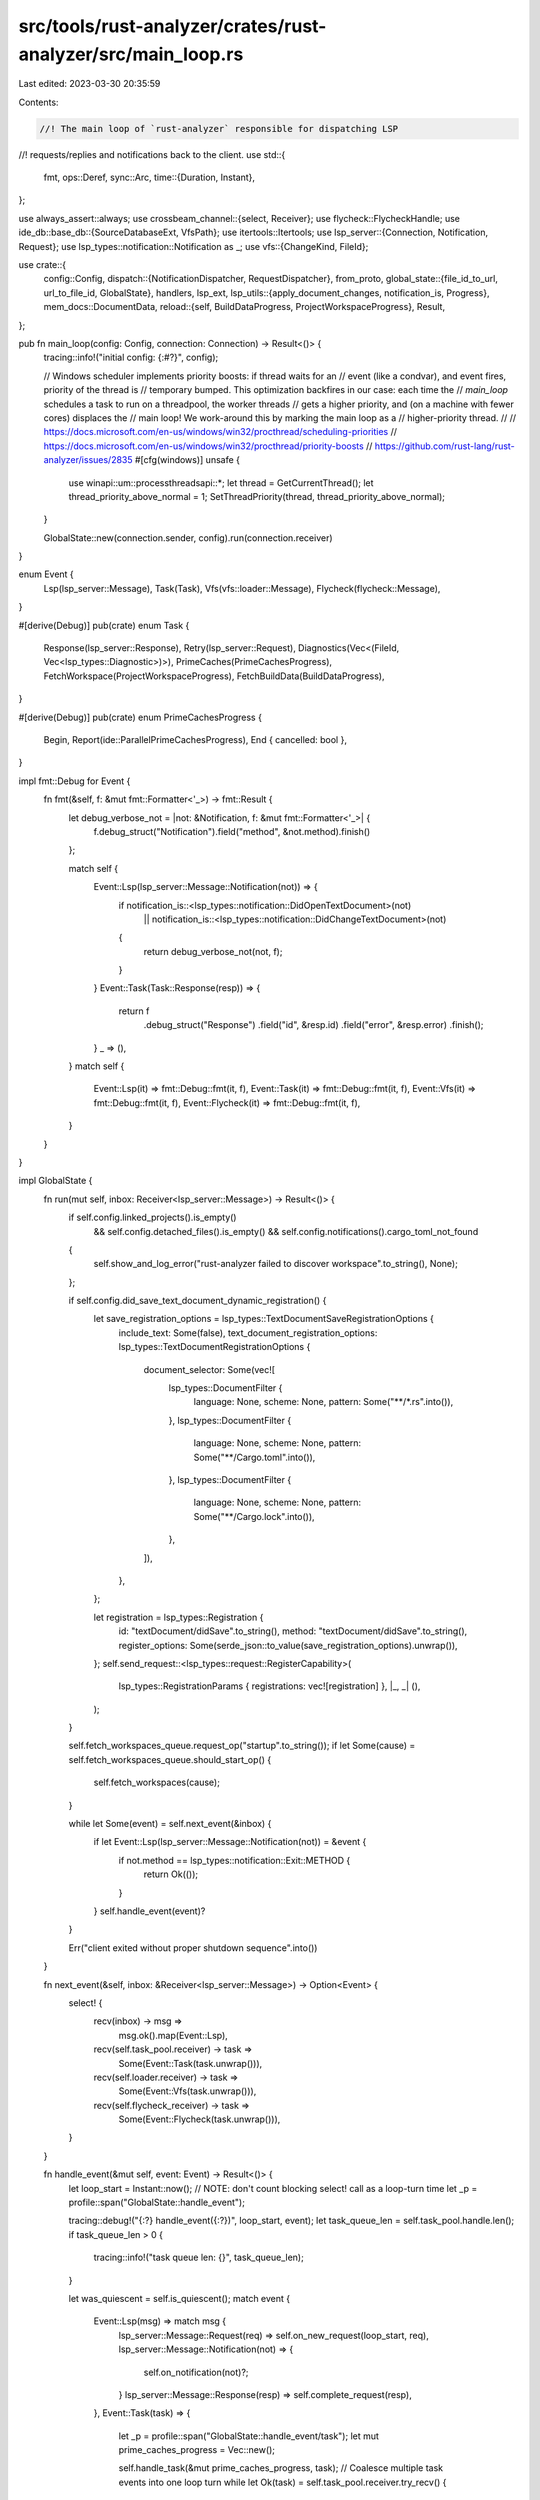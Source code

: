 src/tools/rust-analyzer/crates/rust-analyzer/src/main_loop.rs
=============================================================

Last edited: 2023-03-30 20:35:59

Contents:

.. code-block:: rs

    //! The main loop of `rust-analyzer` responsible for dispatching LSP
//! requests/replies and notifications back to the client.
use std::{
    fmt,
    ops::Deref,
    sync::Arc,
    time::{Duration, Instant},
};

use always_assert::always;
use crossbeam_channel::{select, Receiver};
use flycheck::FlycheckHandle;
use ide_db::base_db::{SourceDatabaseExt, VfsPath};
use itertools::Itertools;
use lsp_server::{Connection, Notification, Request};
use lsp_types::notification::Notification as _;
use vfs::{ChangeKind, FileId};

use crate::{
    config::Config,
    dispatch::{NotificationDispatcher, RequestDispatcher},
    from_proto,
    global_state::{file_id_to_url, url_to_file_id, GlobalState},
    handlers, lsp_ext,
    lsp_utils::{apply_document_changes, notification_is, Progress},
    mem_docs::DocumentData,
    reload::{self, BuildDataProgress, ProjectWorkspaceProgress},
    Result,
};

pub fn main_loop(config: Config, connection: Connection) -> Result<()> {
    tracing::info!("initial config: {:#?}", config);

    // Windows scheduler implements priority boosts: if thread waits for an
    // event (like a condvar), and event fires, priority of the thread is
    // temporary bumped. This optimization backfires in our case: each time the
    // `main_loop` schedules a task to run on a threadpool, the worker threads
    // gets a higher priority, and (on a machine with fewer cores) displaces the
    // main loop! We work-around this by marking the main loop as a
    // higher-priority thread.
    //
    // https://docs.microsoft.com/en-us/windows/win32/procthread/scheduling-priorities
    // https://docs.microsoft.com/en-us/windows/win32/procthread/priority-boosts
    // https://github.com/rust-lang/rust-analyzer/issues/2835
    #[cfg(windows)]
    unsafe {
        use winapi::um::processthreadsapi::*;
        let thread = GetCurrentThread();
        let thread_priority_above_normal = 1;
        SetThreadPriority(thread, thread_priority_above_normal);
    }

    GlobalState::new(connection.sender, config).run(connection.receiver)
}

enum Event {
    Lsp(lsp_server::Message),
    Task(Task),
    Vfs(vfs::loader::Message),
    Flycheck(flycheck::Message),
}

#[derive(Debug)]
pub(crate) enum Task {
    Response(lsp_server::Response),
    Retry(lsp_server::Request),
    Diagnostics(Vec<(FileId, Vec<lsp_types::Diagnostic>)>),
    PrimeCaches(PrimeCachesProgress),
    FetchWorkspace(ProjectWorkspaceProgress),
    FetchBuildData(BuildDataProgress),
}

#[derive(Debug)]
pub(crate) enum PrimeCachesProgress {
    Begin,
    Report(ide::ParallelPrimeCachesProgress),
    End { cancelled: bool },
}

impl fmt::Debug for Event {
    fn fmt(&self, f: &mut fmt::Formatter<'_>) -> fmt::Result {
        let debug_verbose_not = |not: &Notification, f: &mut fmt::Formatter<'_>| {
            f.debug_struct("Notification").field("method", &not.method).finish()
        };

        match self {
            Event::Lsp(lsp_server::Message::Notification(not)) => {
                if notification_is::<lsp_types::notification::DidOpenTextDocument>(not)
                    || notification_is::<lsp_types::notification::DidChangeTextDocument>(not)
                {
                    return debug_verbose_not(not, f);
                }
            }
            Event::Task(Task::Response(resp)) => {
                return f
                    .debug_struct("Response")
                    .field("id", &resp.id)
                    .field("error", &resp.error)
                    .finish();
            }
            _ => (),
        }
        match self {
            Event::Lsp(it) => fmt::Debug::fmt(it, f),
            Event::Task(it) => fmt::Debug::fmt(it, f),
            Event::Vfs(it) => fmt::Debug::fmt(it, f),
            Event::Flycheck(it) => fmt::Debug::fmt(it, f),
        }
    }
}

impl GlobalState {
    fn run(mut self, inbox: Receiver<lsp_server::Message>) -> Result<()> {
        if self.config.linked_projects().is_empty()
            && self.config.detached_files().is_empty()
            && self.config.notifications().cargo_toml_not_found
        {
            self.show_and_log_error("rust-analyzer failed to discover workspace".to_string(), None);
        };

        if self.config.did_save_text_document_dynamic_registration() {
            let save_registration_options = lsp_types::TextDocumentSaveRegistrationOptions {
                include_text: Some(false),
                text_document_registration_options: lsp_types::TextDocumentRegistrationOptions {
                    document_selector: Some(vec![
                        lsp_types::DocumentFilter {
                            language: None,
                            scheme: None,
                            pattern: Some("**/*.rs".into()),
                        },
                        lsp_types::DocumentFilter {
                            language: None,
                            scheme: None,
                            pattern: Some("**/Cargo.toml".into()),
                        },
                        lsp_types::DocumentFilter {
                            language: None,
                            scheme: None,
                            pattern: Some("**/Cargo.lock".into()),
                        },
                    ]),
                },
            };

            let registration = lsp_types::Registration {
                id: "textDocument/didSave".to_string(),
                method: "textDocument/didSave".to_string(),
                register_options: Some(serde_json::to_value(save_registration_options).unwrap()),
            };
            self.send_request::<lsp_types::request::RegisterCapability>(
                lsp_types::RegistrationParams { registrations: vec![registration] },
                |_, _| (),
            );
        }

        self.fetch_workspaces_queue.request_op("startup".to_string());
        if let Some(cause) = self.fetch_workspaces_queue.should_start_op() {
            self.fetch_workspaces(cause);
        }

        while let Some(event) = self.next_event(&inbox) {
            if let Event::Lsp(lsp_server::Message::Notification(not)) = &event {
                if not.method == lsp_types::notification::Exit::METHOD {
                    return Ok(());
                }
            }
            self.handle_event(event)?
        }

        Err("client exited without proper shutdown sequence".into())
    }

    fn next_event(&self, inbox: &Receiver<lsp_server::Message>) -> Option<Event> {
        select! {
            recv(inbox) -> msg =>
                msg.ok().map(Event::Lsp),

            recv(self.task_pool.receiver) -> task =>
                Some(Event::Task(task.unwrap())),

            recv(self.loader.receiver) -> task =>
                Some(Event::Vfs(task.unwrap())),

            recv(self.flycheck_receiver) -> task =>
                Some(Event::Flycheck(task.unwrap())),
        }
    }

    fn handle_event(&mut self, event: Event) -> Result<()> {
        let loop_start = Instant::now();
        // NOTE: don't count blocking select! call as a loop-turn time
        let _p = profile::span("GlobalState::handle_event");

        tracing::debug!("{:?} handle_event({:?})", loop_start, event);
        let task_queue_len = self.task_pool.handle.len();
        if task_queue_len > 0 {
            tracing::info!("task queue len: {}", task_queue_len);
        }

        let was_quiescent = self.is_quiescent();
        match event {
            Event::Lsp(msg) => match msg {
                lsp_server::Message::Request(req) => self.on_new_request(loop_start, req),
                lsp_server::Message::Notification(not) => {
                    self.on_notification(not)?;
                }
                lsp_server::Message::Response(resp) => self.complete_request(resp),
            },
            Event::Task(task) => {
                let _p = profile::span("GlobalState::handle_event/task");
                let mut prime_caches_progress = Vec::new();

                self.handle_task(&mut prime_caches_progress, task);
                // Coalesce multiple task events into one loop turn
                while let Ok(task) = self.task_pool.receiver.try_recv() {
                    self.handle_task(&mut prime_caches_progress, task);
                }

                for progress in prime_caches_progress {
                    let (state, message, fraction);
                    match progress {
                        PrimeCachesProgress::Begin => {
                            state = Progress::Begin;
                            message = None;
                            fraction = 0.0;
                        }
                        PrimeCachesProgress::Report(report) => {
                            state = Progress::Report;

                            message = match &report.crates_currently_indexing[..] {
                                [crate_name] => Some(format!(
                                    "{}/{} ({crate_name})",
                                    report.crates_done, report.crates_total
                                )),
                                [crate_name, rest @ ..] => Some(format!(
                                    "{}/{} ({} + {} more)",
                                    report.crates_done,
                                    report.crates_total,
                                    crate_name,
                                    rest.len()
                                )),
                                _ => None,
                            };

                            fraction = Progress::fraction(report.crates_done, report.crates_total);
                        }
                        PrimeCachesProgress::End { cancelled } => {
                            state = Progress::End;
                            message = None;
                            fraction = 1.0;

                            self.prime_caches_queue.op_completed(());
                            if cancelled {
                                self.prime_caches_queue
                                    .request_op("restart after cancellation".to_string());
                            }
                        }
                    };

                    self.report_progress("Indexing", state, message, Some(fraction), None);
                }
            }
            Event::Vfs(message) => {
                let _p = profile::span("GlobalState::handle_event/vfs");
                self.handle_vfs_msg(message);
                // Coalesce many VFS event into a single loop turn
                while let Ok(message) = self.loader.receiver.try_recv() {
                    self.handle_vfs_msg(message);
                }
            }
            Event::Flycheck(message) => {
                let _p = profile::span("GlobalState::handle_event/flycheck");
                self.handle_flycheck_msg(message);
                // Coalesce many flycheck updates into a single loop turn
                while let Ok(message) = self.flycheck_receiver.try_recv() {
                    self.handle_flycheck_msg(message);
                }
            }
        }

        let state_changed = self.process_changes();
        let memdocs_added_or_removed = self.mem_docs.take_changes();

        if self.is_quiescent() {
            let became_quiescent = !(was_quiescent
                || self.fetch_workspaces_queue.op_requested()
                || self.fetch_build_data_queue.op_requested());

            if became_quiescent {
                // Project has loaded properly, kick off initial flycheck
                self.flycheck.iter().for_each(FlycheckHandle::restart);
                if self.config.prefill_caches() {
                    self.prime_caches_queue.request_op("became quiescent".to_string());
                }
            }

            if !was_quiescent || state_changed {
                // Refresh semantic tokens if the client supports it.
                if self.config.semantic_tokens_refresh() {
                    self.semantic_tokens_cache.lock().clear();
                    self.send_request::<lsp_types::request::SemanticTokensRefresh>((), |_, _| ());
                }

                // Refresh code lens if the client supports it.
                if self.config.code_lens_refresh() {
                    self.send_request::<lsp_types::request::CodeLensRefresh>((), |_, _| ());
                }
            }

            if !was_quiescent || state_changed || memdocs_added_or_removed {
                if self.config.publish_diagnostics() {
                    self.update_diagnostics()
                }
            }
        }

        if let Some(diagnostic_changes) = self.diagnostics.take_changes() {
            for file_id in diagnostic_changes {
                let db = self.analysis_host.raw_database();
                let source_root = db.file_source_root(file_id);
                if db.source_root(source_root).is_library {
                    // Only publish diagnostics for files in the workspace, not from crates.io deps
                    // or the sysroot.
                    // While theoretically these should never have errors, we have quite a few false
                    // positives particularly in the stdlib, and those diagnostics would stay around
                    // forever if we emitted them here.
                    continue;
                }

                let uri = file_id_to_url(&self.vfs.read().0, file_id);
                let mut diagnostics =
                    self.diagnostics.diagnostics_for(file_id).cloned().collect::<Vec<_>>();

                // VSCode assumes diagnostic messages to be non-empty strings, so we need to patch
                // empty diagnostics. Neither the docs of VSCode nor the LSP spec say whether
                // diagnostic messages are actually allowed to be empty or not and patching this
                // in the VSCode client does not work as the assertion happens in the protocol
                // conversion. So this hack is here to stay, and will be considered a hack
                // until the LSP decides to state that empty messages are allowed.

                // See https://github.com/rust-lang/rust-analyzer/issues/11404
                // See https://github.com/rust-lang/rust-analyzer/issues/13130
                let patch_empty = |message: &mut String| {
                    if message.is_empty() {
                        *message = " ".to_string();
                    }
                };

                for d in &mut diagnostics {
                    patch_empty(&mut d.message);
                    if let Some(dri) = &mut d.related_information {
                        for dri in dri {
                            patch_empty(&mut dri.message);
                        }
                    }
                }

                let version = from_proto::vfs_path(&uri)
                    .map(|path| self.mem_docs.get(&path).map(|it| it.version))
                    .unwrap_or_default();

                self.send_notification::<lsp_types::notification::PublishDiagnostics>(
                    lsp_types::PublishDiagnosticsParams { uri, diagnostics, version },
                );
            }
        }

        if self.config.cargo_autoreload() {
            if let Some(cause) = self.fetch_workspaces_queue.should_start_op() {
                self.fetch_workspaces(cause);
            }
        }

        if !self.fetch_workspaces_queue.op_in_progress() {
            if let Some(cause) = self.fetch_build_data_queue.should_start_op() {
                self.fetch_build_data(cause);
            }
        }

        if let Some(cause) = self.prime_caches_queue.should_start_op() {
            tracing::debug!(%cause, "will prime caches");
            let num_worker_threads = self.config.prime_caches_num_threads();

            self.task_pool.handle.spawn_with_sender({
                let analysis = self.snapshot().analysis;
                move |sender| {
                    sender.send(Task::PrimeCaches(PrimeCachesProgress::Begin)).unwrap();
                    let res = analysis.parallel_prime_caches(num_worker_threads, |progress| {
                        let report = PrimeCachesProgress::Report(progress);
                        sender.send(Task::PrimeCaches(report)).unwrap();
                    });
                    sender
                        .send(Task::PrimeCaches(PrimeCachesProgress::End {
                            cancelled: res.is_err(),
                        }))
                        .unwrap();
                }
            });
        }

        let status = self.current_status();
        if self.last_reported_status.as_ref() != Some(&status) {
            self.last_reported_status = Some(status.clone());

            if let (lsp_ext::Health::Error, Some(message)) = (status.health, &status.message) {
                self.show_message(lsp_types::MessageType::ERROR, message.clone());
            }

            if self.config.server_status_notification() {
                self.send_notification::<lsp_ext::ServerStatusNotification>(status);
            }
        }

        let loop_duration = loop_start.elapsed();
        if loop_duration > Duration::from_millis(100) && was_quiescent {
            tracing::warn!("overly long loop turn: {:?}", loop_duration);
            self.poke_rust_analyzer_developer(format!("overly long loop turn: {loop_duration:?}"));
        }
        Ok(())
    }

    fn handle_task(&mut self, prime_caches_progress: &mut Vec<PrimeCachesProgress>, task: Task) {
        match task {
            Task::Response(response) => self.respond(response),
            // Only retry requests that haven't been cancelled. Otherwise we do unnecessary work.
            Task::Retry(req) if !self.is_completed(&req) => self.on_request(req),
            Task::Retry(_) => (),
            Task::Diagnostics(diagnostics_per_file) => {
                for (file_id, diagnostics) in diagnostics_per_file {
                    self.diagnostics.set_native_diagnostics(file_id, diagnostics)
                }
            }
            Task::PrimeCaches(progress) => match progress {
                PrimeCachesProgress::Begin => prime_caches_progress.push(progress),
                PrimeCachesProgress::Report(_) => {
                    match prime_caches_progress.last_mut() {
                        Some(last @ PrimeCachesProgress::Report(_)) => {
                            // Coalesce subsequent update events.
                            *last = progress;
                        }
                        _ => prime_caches_progress.push(progress),
                    }
                }
                PrimeCachesProgress::End { .. } => prime_caches_progress.push(progress),
            },
            Task::FetchWorkspace(progress) => {
                let (state, msg) = match progress {
                    ProjectWorkspaceProgress::Begin => (Progress::Begin, None),
                    ProjectWorkspaceProgress::Report(msg) => (Progress::Report, Some(msg)),
                    ProjectWorkspaceProgress::End(workspaces) => {
                        self.fetch_workspaces_queue.op_completed(Some(workspaces));

                        let old = Arc::clone(&self.workspaces);
                        self.switch_workspaces("fetched workspace".to_string());
                        let workspaces_updated = !Arc::ptr_eq(&old, &self.workspaces);

                        if self.config.run_build_scripts() && workspaces_updated {
                            self.fetch_build_data_queue.request_op(format!("workspace updated"));
                        }

                        (Progress::End, None)
                    }
                };

                self.report_progress("Fetching", state, msg, None, None);
            }
            Task::FetchBuildData(progress) => {
                let (state, msg) = match progress {
                    BuildDataProgress::Begin => (Some(Progress::Begin), None),
                    BuildDataProgress::Report(msg) => (Some(Progress::Report), Some(msg)),
                    BuildDataProgress::End(build_data_result) => {
                        self.fetch_build_data_queue.op_completed(build_data_result);

                        self.switch_workspaces("fetched build data".to_string());

                        (Some(Progress::End), None)
                    }
                };

                if let Some(state) = state {
                    self.report_progress("Loading", state, msg, None, None);
                }
            }
        }
    }

    fn handle_vfs_msg(&mut self, message: vfs::loader::Message) {
        match message {
            vfs::loader::Message::Loaded { files } => {
                let vfs = &mut self.vfs.write().0;
                for (path, contents) in files {
                    let path = VfsPath::from(path);
                    if !self.mem_docs.contains(&path) {
                        vfs.set_file_contents(path, contents);
                    }
                }
            }
            vfs::loader::Message::Progress { n_total, n_done, config_version } => {
                always!(config_version <= self.vfs_config_version);

                self.vfs_progress_config_version = config_version;
                self.vfs_progress_n_total = n_total;
                self.vfs_progress_n_done = n_done;

                let state = if n_done == 0 {
                    Progress::Begin
                } else if n_done < n_total {
                    Progress::Report
                } else {
                    assert_eq!(n_done, n_total);
                    Progress::End
                };
                self.report_progress(
                    "Roots Scanned",
                    state,
                    Some(format!("{n_done}/{n_total}")),
                    Some(Progress::fraction(n_done, n_total)),
                    None,
                )
            }
        }
    }

    fn handle_flycheck_msg(&mut self, message: flycheck::Message) {
        match message {
            flycheck::Message::AddDiagnostic { id, workspace_root, diagnostic } => {
                let snap = self.snapshot();
                let diagnostics = crate::diagnostics::to_proto::map_rust_diagnostic_to_lsp(
                    &self.config.diagnostics_map(),
                    &diagnostic,
                    &workspace_root,
                    &snap,
                );
                for diag in diagnostics {
                    match url_to_file_id(&self.vfs.read().0, &diag.url) {
                        Ok(file_id) => self.diagnostics.add_check_diagnostic(
                            id,
                            file_id,
                            diag.diagnostic,
                            diag.fix,
                        ),
                        Err(err) => {
                            tracing::error!(
                                "flycheck {id}: File with cargo diagnostic not found in VFS: {}",
                                err
                            );
                        }
                    };
                }
            }

            flycheck::Message::Progress { id, progress } => {
                let (state, message) = match progress {
                    flycheck::Progress::DidStart => {
                        self.diagnostics.clear_check(id);
                        (Progress::Begin, None)
                    }
                    flycheck::Progress::DidCheckCrate(target) => (Progress::Report, Some(target)),
                    flycheck::Progress::DidCancel => (Progress::End, None),
                    flycheck::Progress::DidFailToRestart(err) => {
                        self.show_and_log_error("cargo check failed".to_string(), Some(err));
                        return;
                    }
                    flycheck::Progress::DidFinish(result) => {
                        if let Err(err) = result {
                            self.show_and_log_error(
                                "cargo check failed".to_string(),
                                Some(err.to_string()),
                            );
                        }
                        (Progress::End, None)
                    }
                };

                // When we're running multiple flychecks, we have to include a disambiguator in
                // the title, or the editor complains. Note that this is a user-facing string.
                let title = if self.flycheck.len() == 1 {
                    format!("{}", self.config.flycheck())
                } else {
                    format!("cargo check (#{})", id + 1)
                };
                self.report_progress(
                    &title,
                    state,
                    message,
                    None,
                    Some(format!("rust-analyzer/flycheck/{id}")),
                );
            }
        }
    }

    /// Registers and handles a request. This should only be called once per incoming request.
    fn on_new_request(&mut self, request_received: Instant, req: Request) {
        self.register_request(&req, request_received);
        self.on_request(req);
    }

    /// Handles a request.
    fn on_request(&mut self, req: Request) {
        let mut dispatcher = RequestDispatcher { req: Some(req), global_state: self };
        dispatcher.on_sync_mut::<lsp_types::request::Shutdown>(|s, ()| {
            s.shutdown_requested = true;
            Ok(())
        });

        if let RequestDispatcher { req: Some(req), global_state: this } = &mut dispatcher {
            if this.shutdown_requested {
                this.respond(lsp_server::Response::new_err(
                    req.id.clone(),
                    lsp_server::ErrorCode::InvalidRequest as i32,
                    "Shutdown already requested.".to_owned(),
                ));
                return;
            }

            // Avoid flashing a bunch of unresolved references during initial load.
            if this.workspaces.is_empty() && !this.is_quiescent() {
                this.respond(lsp_server::Response::new_err(
                    req.id.clone(),
                    lsp_server::ErrorCode::ContentModified as i32,
                    "waiting for cargo metadata or cargo check".to_owned(),
                ));
                return;
            }
        }

        dispatcher
            .on_sync_mut::<lsp_ext::ReloadWorkspace>(handlers::handle_workspace_reload)
            .on_sync_mut::<lsp_ext::MemoryUsage>(handlers::handle_memory_usage)
            .on_sync_mut::<lsp_ext::ShuffleCrateGraph>(handlers::handle_shuffle_crate_graph)
            .on_sync::<lsp_ext::JoinLines>(handlers::handle_join_lines)
            .on_sync::<lsp_ext::OnEnter>(handlers::handle_on_enter)
            .on_sync::<lsp_types::request::SelectionRangeRequest>(handlers::handle_selection_range)
            .on_sync::<lsp_ext::MatchingBrace>(handlers::handle_matching_brace)
            .on::<lsp_ext::AnalyzerStatus>(handlers::handle_analyzer_status)
            .on::<lsp_ext::SyntaxTree>(handlers::handle_syntax_tree)
            .on::<lsp_ext::ViewHir>(handlers::handle_view_hir)
            .on::<lsp_ext::ViewFileText>(handlers::handle_view_file_text)
            .on::<lsp_ext::ViewCrateGraph>(handlers::handle_view_crate_graph)
            .on::<lsp_ext::ViewItemTree>(handlers::handle_view_item_tree)
            .on::<lsp_ext::ExpandMacro>(handlers::handle_expand_macro)
            .on::<lsp_ext::ParentModule>(handlers::handle_parent_module)
            .on::<lsp_ext::Runnables>(handlers::handle_runnables)
            .on::<lsp_ext::RelatedTests>(handlers::handle_related_tests)
            .on::<lsp_ext::CodeActionRequest>(handlers::handle_code_action)
            .on::<lsp_ext::CodeActionResolveRequest>(handlers::handle_code_action_resolve)
            .on::<lsp_ext::HoverRequest>(handlers::handle_hover)
            .on::<lsp_ext::ExternalDocs>(handlers::handle_open_docs)
            .on::<lsp_ext::OpenCargoToml>(handlers::handle_open_cargo_toml)
            .on::<lsp_ext::MoveItem>(handlers::handle_move_item)
            .on::<lsp_ext::WorkspaceSymbol>(handlers::handle_workspace_symbol)
            .on::<lsp_ext::OnTypeFormatting>(handlers::handle_on_type_formatting)
            .on::<lsp_types::request::DocumentSymbolRequest>(handlers::handle_document_symbol)
            .on::<lsp_types::request::GotoDefinition>(handlers::handle_goto_definition)
            .on::<lsp_types::request::GotoDeclaration>(handlers::handle_goto_declaration)
            .on::<lsp_types::request::GotoImplementation>(handlers::handle_goto_implementation)
            .on::<lsp_types::request::GotoTypeDefinition>(handlers::handle_goto_type_definition)
            .on::<lsp_types::request::InlayHintRequest>(handlers::handle_inlay_hints)
            .on::<lsp_types::request::InlayHintResolveRequest>(handlers::handle_inlay_hints_resolve)
            .on::<lsp_types::request::Completion>(handlers::handle_completion)
            .on::<lsp_types::request::ResolveCompletionItem>(handlers::handle_completion_resolve)
            .on::<lsp_types::request::CodeLensRequest>(handlers::handle_code_lens)
            .on::<lsp_types::request::CodeLensResolve>(handlers::handle_code_lens_resolve)
            .on::<lsp_types::request::FoldingRangeRequest>(handlers::handle_folding_range)
            .on::<lsp_types::request::SignatureHelpRequest>(handlers::handle_signature_help)
            .on::<lsp_types::request::PrepareRenameRequest>(handlers::handle_prepare_rename)
            .on::<lsp_types::request::Rename>(handlers::handle_rename)
            .on::<lsp_types::request::References>(handlers::handle_references)
            .on::<lsp_types::request::Formatting>(handlers::handle_formatting)
            .on::<lsp_types::request::RangeFormatting>(handlers::handle_range_formatting)
            .on::<lsp_types::request::DocumentHighlightRequest>(handlers::handle_document_highlight)
            .on::<lsp_types::request::CallHierarchyPrepare>(handlers::handle_call_hierarchy_prepare)
            .on::<lsp_types::request::CallHierarchyIncomingCalls>(
                handlers::handle_call_hierarchy_incoming,
            )
            .on::<lsp_types::request::CallHierarchyOutgoingCalls>(
                handlers::handle_call_hierarchy_outgoing,
            )
            .on::<lsp_types::request::SemanticTokensFullRequest>(
                handlers::handle_semantic_tokens_full,
            )
            .on::<lsp_types::request::SemanticTokensFullDeltaRequest>(
                handlers::handle_semantic_tokens_full_delta,
            )
            .on::<lsp_types::request::SemanticTokensRangeRequest>(
                handlers::handle_semantic_tokens_range,
            )
            .on::<lsp_types::request::WillRenameFiles>(handlers::handle_will_rename_files)
            .on::<lsp_ext::Ssr>(handlers::handle_ssr)
            .finish();
    }

    /// Handles an incoming notification.
    fn on_notification(&mut self, not: Notification) -> Result<()> {
        // FIXME: Move these implementations out into a module similar to on_request
        fn run_flycheck(this: &mut GlobalState, vfs_path: VfsPath) -> bool {
            let file_id = this.vfs.read().0.file_id(&vfs_path);
            if let Some(file_id) = file_id {
                let world = this.snapshot();
                let mut updated = false;
                let task = move || -> std::result::Result<(), ide::Cancelled> {
                    // Trigger flychecks for all workspaces that depend on the saved file
                    // Crates containing or depending on the saved file
                    let crate_ids: Vec<_> = world
                        .analysis
                        .crates_for(file_id)?
                        .into_iter()
                        .flat_map(|id| world.analysis.transitive_rev_deps(id))
                        .flatten()
                        .sorted()
                        .unique()
                        .collect();

                    let crate_root_paths: Vec<_> = crate_ids
                        .iter()
                        .filter_map(|&crate_id| {
                            world
                                .analysis
                                .crate_root(crate_id)
                                .map(|file_id| {
                                    world
                                        .file_id_to_file_path(file_id)
                                        .as_path()
                                        .map(ToOwned::to_owned)
                                })
                                .transpose()
                        })
                        .collect::<ide::Cancellable<_>>()?;
                    let crate_root_paths: Vec<_> =
                        crate_root_paths.iter().map(Deref::deref).collect();

                    // Find all workspaces that have at least one target containing the saved file
                    let workspace_ids =
                        world.workspaces.iter().enumerate().filter(|(_, ws)| match ws {
                            project_model::ProjectWorkspace::Cargo { cargo, .. } => {
                                cargo.packages().any(|pkg| {
                                    cargo[pkg].targets.iter().any(|&it| {
                                        crate_root_paths.contains(&cargo[it].root.as_path())
                                    })
                                })
                            }
                            project_model::ProjectWorkspace::Json { project, .. } => project
                                .crates()
                                .any(|(c, _)| crate_ids.iter().any(|&crate_id| crate_id == c)),
                            project_model::ProjectWorkspace::DetachedFiles { .. } => false,
                        });

                    // Find and trigger corresponding flychecks
                    for flycheck in world.flycheck.iter() {
                        for (id, _) in workspace_ids.clone() {
                            if id == flycheck.id() {
                                updated = true;
                                flycheck.restart();
                                continue;
                            }
                        }
                    }
                    // No specific flycheck was triggered, so let's trigger all of them.
                    if !updated {
                        for flycheck in world.flycheck.iter() {
                            flycheck.restart();
                        }
                    }
                    Ok(())
                };
                this.task_pool.handle.spawn_with_sender(move |_| {
                    if let Err(e) = std::panic::catch_unwind(task) {
                        tracing::error!("flycheck task panicked: {e:?}")
                    }
                });
                true
            } else {
                false
            }
        }

        NotificationDispatcher { not: Some(not), global_state: self }
            .on::<lsp_types::notification::Cancel>(|this, params| {
                let id: lsp_server::RequestId = match params.id {
                    lsp_types::NumberOrString::Number(id) => id.into(),
                    lsp_types::NumberOrString::String(id) => id.into(),
                };
                this.cancel(id);
                Ok(())
            })?
            .on::<lsp_types::notification::WorkDoneProgressCancel>(|this, params| {
                if let lsp_types::NumberOrString::String(s) = &params.token {
                    if let Some(id) = s.strip_prefix("rust-analyzer/flycheck/") {
                        if let Ok(id) = u32::from_str_radix(id, 10) {
                            if let Some(flycheck) = this.flycheck.get(id as usize) {
                                flycheck.cancel();
                            }
                        }
                    }
                }
                // Just ignore this. It is OK to continue sending progress
                // notifications for this token, as the client can't know when
                // we accepted notification.
                Ok(())
            })?
            .on::<lsp_types::notification::DidOpenTextDocument>(|this, params| {
                if let Ok(path) = from_proto::vfs_path(&params.text_document.uri) {
                    let already_exists = this
                        .mem_docs
                        .insert(path.clone(), DocumentData::new(params.text_document.version))
                        .is_err();
                    if already_exists {
                        tracing::error!("duplicate DidOpenTextDocument: {}", path);
                    }
                    this.vfs
                        .write()
                        .0
                        .set_file_contents(path, Some(params.text_document.text.into_bytes()));
                }
                Ok(())
            })?
            .on::<lsp_ext::CancelFlycheck>(handlers::handle_cancel_flycheck)?
            .on::<lsp_types::notification::DidChangeTextDocument>(|this, params| {
                if let Ok(path) = from_proto::vfs_path(&params.text_document.uri) {
                    match this.mem_docs.get_mut(&path) {
                        Some(doc) => {
                            // The version passed in DidChangeTextDocument is the version after all edits are applied
                            // so we should apply it before the vfs is notified.
                            doc.version = params.text_document.version;
                        }
                        None => {
                            tracing::error!("unexpected DidChangeTextDocument: {}", path);
                            return Ok(());
                        }
                    };

                    let vfs = &mut this.vfs.write().0;
                    let file_id = vfs.file_id(&path).unwrap();
                    let text = apply_document_changes(
                        || std::str::from_utf8(vfs.file_contents(file_id)).unwrap().into(),
                        params.content_changes,
                    );

                    vfs.set_file_contents(path, Some(text.into_bytes()));
                }
                Ok(())
            })?
            .on::<lsp_types::notification::DidCloseTextDocument>(|this, params| {
                if let Ok(path) = from_proto::vfs_path(&params.text_document.uri) {
                    if this.mem_docs.remove(&path).is_err() {
                        tracing::error!("orphan DidCloseTextDocument: {}", path);
                    }

                    this.semantic_tokens_cache.lock().remove(&params.text_document.uri);

                    if let Some(path) = path.as_path() {
                        this.loader.handle.invalidate(path.to_path_buf());
                    }
                }
                Ok(())
            })?
            .on::<lsp_ext::ClearFlycheck>(|this, ()| {
                this.diagnostics.clear_check_all();
                Ok(())
            })?
            .on::<lsp_ext::RunFlycheck>(|this, params| {
                if let Some(text_document) = params.text_document {
                    if let Ok(vfs_path) = from_proto::vfs_path(&text_document.uri) {
                        if run_flycheck(this, vfs_path) {
                            return Ok(());
                        }
                    }
                }
                // No specific flycheck was triggered, so let's trigger all of them.
                for flycheck in this.flycheck.iter() {
                    flycheck.restart();
                }
                Ok(())
            })?
            .on::<lsp_types::notification::DidSaveTextDocument>(|this, params| {
                if let Ok(vfs_path) = from_proto::vfs_path(&params.text_document.uri) {
                    // Re-fetch workspaces if a workspace related file has changed
                    if let Some(abs_path) = vfs_path.as_path() {
                        if reload::should_refresh_for_change(abs_path, ChangeKind::Modify) {
                            this.fetch_workspaces_queue
                                .request_op(format!("DidSaveTextDocument {}", abs_path.display()));
                        }
                    }

                    if !this.config.check_on_save() || run_flycheck(this, vfs_path) {
                        return Ok(());
                    }
                } else if this.config.check_on_save() {
                    // No specific flycheck was triggered, so let's trigger all of them.
                    for flycheck in this.flycheck.iter() {
                        flycheck.restart();
                    }
                }
                Ok(())
            })?
            .on::<lsp_types::notification::DidChangeConfiguration>(|this, _params| {
                // As stated in https://github.com/microsoft/language-server-protocol/issues/676,
                // this notification's parameters should be ignored and the actual config queried separately.
                this.send_request::<lsp_types::request::WorkspaceConfiguration>(
                    lsp_types::ConfigurationParams {
                        items: vec![lsp_types::ConfigurationItem {
                            scope_uri: None,
                            section: Some("rust-analyzer".to_string()),
                        }],
                    },
                    |this, resp| {
                        tracing::debug!("config update response: '{:?}", resp);
                        let lsp_server::Response { error, result, .. } = resp;

                        match (error, result) {
                            (Some(err), _) => {
                                tracing::error!("failed to fetch the server settings: {:?}", err)
                            }
                            (None, Some(mut configs)) => {
                                if let Some(json) = configs.get_mut(0) {
                                    // Note that json can be null according to the spec if the client can't
                                    // provide a configuration. This is handled in Config::update below.
                                    let mut config = Config::clone(&*this.config);
                                    if let Err(error) = config.update(json.take()) {
                                        this.show_message(
                                            lsp_types::MessageType::WARNING,
                                            error.to_string(),
                                        );
                                    }
                                    this.update_configuration(config);
                                }
                            }
                            (None, None) => tracing::error!(
                                "received empty server settings response from the client"
                            ),
                        }
                    },
                );

                Ok(())
            })?
            .on::<lsp_types::notification::DidChangeWatchedFiles>(|this, params| {
                for change in params.changes {
                    if let Ok(path) = from_proto::abs_path(&change.uri) {
                        this.loader.handle.invalidate(path);
                    }
                }
                Ok(())
            })?
            .finish();
        Ok(())
    }

    fn update_diagnostics(&mut self) {
        let subscriptions = self
            .mem_docs
            .iter()
            .map(|path| self.vfs.read().0.file_id(path).unwrap())
            .collect::<Vec<_>>();

        tracing::trace!("updating notifications for {:?}", subscriptions);

        let snapshot = self.snapshot();
        self.task_pool.handle.spawn(move || {
            let diagnostics = subscriptions
                .into_iter()
                .filter_map(|file_id| {
                    handlers::publish_diagnostics(&snapshot, file_id)
                        .ok()
                        .map(|diags| (file_id, diags))
                })
                .collect::<Vec<_>>();
            Task::Diagnostics(diagnostics)
        })
    }
}


